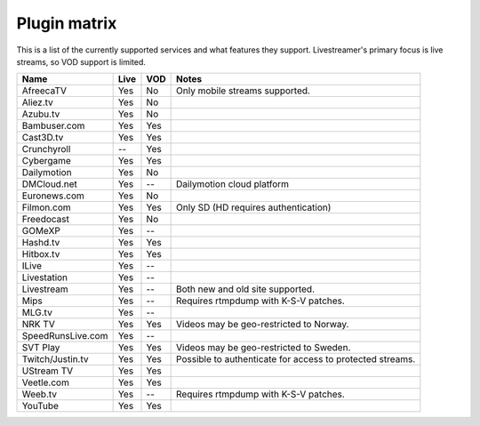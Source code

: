 .. _plugin_matrix:


Plugin matrix
-------------

This is a list of the currently supported services and what features they support.
Livestreamer's primary focus is live streams, so VOD support is limited.


+--------------------+--------+------+----------------------------------------+
| Name               | Live   | VOD  | Notes                                  |
+====================+========+======+========================================+
| AfreecaTV          | Yes    | No   | Only mobile streams supported.         |
+--------------------+--------+------+----------------------------------------+
| Aliez.tv           | Yes    | No   |                                        |
+--------------------+--------+------+----------------------------------------+
| Azubu.tv           | Yes    | No   |                                        |
+--------------------+--------+------+----------------------------------------+
| Bambuser.com       | Yes    | Yes  |                                        |
+--------------------+--------+------+----------------------------------------+
| Cast3D.tv          | Yes    | Yes  |                                        |
+--------------------+--------+------+----------------------------------------+
| Crunchyroll        | --     | Yes  |                                        |
+--------------------+--------+------+----------------------------------------+
| Cybergame          | Yes    | Yes  |                                        |
+--------------------+--------+------+----------------------------------------+
| Dailymotion        | Yes    | No   |                                        |
+--------------------+--------+------+----------------------------------------+
| DMCloud.net        | Yes    | --   | Dailymotion cloud platform             |
+--------------------+--------+------+----------------------------------------+
| Euronews.com       | Yes    | No   |                                        |
+--------------------+--------+------+----------------------------------------+
| Filmon.com         | Yes    | Yes  | Only SD (HD requires authentication)   |
+--------------------+--------+------+----------------------------------------+
| Freedocast         | Yes    | No   |                                        |
+--------------------+--------+------+----------------------------------------+
| GOMeXP             | Yes    | --   |                                        |
+--------------------+--------+------+----------------------------------------+
| Hashd.tv           | Yes    | Yes  |                                        |
+--------------------+--------+------+----------------------------------------+
| Hitbox.tv          | Yes    | Yes  |                                        |
+--------------------+--------+------+----------------------------------------+
| ILive              | Yes    | --   |                                        |
+--------------------+--------+------+----------------------------------------+
| Livestation        | Yes    | --   |                                        |
+--------------------+--------+------+----------------------------------------+
| Livestream         | Yes    | --   | Both new and old site supported.       |
+--------------------+--------+------+----------------------------------------+
| Mips               | Yes    | --   | Requires rtmpdump with K-S-V patches.  |
+--------------------+--------+------+----------------------------------------+
| MLG.tv             | Yes    | --   |                                        |
+--------------------+--------+------+----------------------------------------+
| NRK TV             | Yes    | Yes  | Videos may be geo-restricted to Norway.|
+--------------------+--------+------+----------------------------------------+
| SpeedRunsLive.com  | Yes    | --   |                                        |
+--------------------+--------+------+----------------------------------------+
| SVT Play           | Yes    | Yes  | Videos may be geo-restricted to Sweden.|
+--------------------+--------+------+----------------------------------------+
| Twitch/Justin.tv   | Yes    | Yes  | Possible to authenticate for           |
|                    |        |      | access to protected streams.           |
+--------------------+--------+------+----------------------------------------+
| UStream TV         | Yes    | Yes  |                                        |
+--------------------+--------+------+----------------------------------------+
| Veetle.com         | Yes    | Yes  |                                        |
+--------------------+--------+------+----------------------------------------+
| Weeb.tv            | Yes    | --   | Requires rtmpdump with K-S-V patches.  |
+--------------------+--------+------+----------------------------------------+
| YouTube            | Yes    | Yes  |                                        |
+--------------------+--------+------+----------------------------------------+

